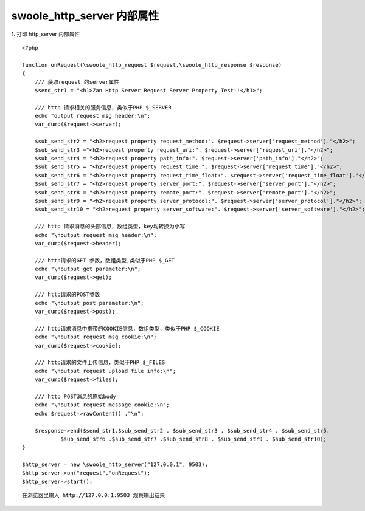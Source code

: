 swoole_http_server 内部属性
=====================================

1. 打印 http_server 内部属性
::

    <?php

    function onRequest(\swoole_http_request $request,\swoole_http_response $response)
    {
        /// 获取request 的server属性 
        $send_str1 = "<h1>Zan Http Server Request Server Property Test!!</h1>";
        
        /// http 请求相关的服务信息，类似于PHP $_SERVER
        echo "output request msg header:\n";
        var_dump($request->server);
        
        $sub_send_str2 = "<h2>request property request_method:". $request->server['request_method']."</h2>";
        $sub_send_str3 ="<h2>request property request_uri:". $request->server['request_uri']."</h2>";
        $sub_send_str4 = "<h2>request property path_info:". $request->server['path_info']."</h2>";
        $sub_send_str5 = "<h2>request property request_time:". $request->server['request_time']."</h2>";
        $sub_send_str6 = "<h2>request property request_time_float:". $request->server['request_time_float']."</h2>";
        $sub_send_str7 = "<h2>request property server_port:". $request->server['server_port']."</h2>";
        $sub_send_str8 = "<h2>request property remote_port:". $request->server['remote_port']."</h2>";
        $sub_send_str9 = "<h2>request property server_protocol:". $request->server['server_protocol']."</h2>";
        $sub_send_str10 = "<h2>request property server_software:". $request->server['server_software']."</h2>";

        /// http 请求消息的头部信息，数组类型，key均转换为小写
        echo "\noutput request msg header:\n";
        var_dump($request->header);

        /// http请求的GET 参数，数组类型,类似于PHP $_GET
        echo "\noutput get parameter:\n";
        var_dump($request->get);
        
        /// http请求的POST参数
        echo "\noutput post parameter:\n";
        var_dump($request->post);
        
        /// http请求消息中携带的COOKIE信息，数组类型，类似于PHP $_COOKIE
        echo "\noutput request msg cookie:\n";
        var_dump($request->cookie);
        
        /// http请求的文件上传信息，类似于PHP $_FILES 
        echo "\noutput request upload file info:\n";
        var_dump($request->files);

        /// http POST消息的原始body
        echo "\noutput request message cookie:\n";
        echo $request->rawContent() ."\n";

        $response->end($send_str1.$sub_send_str2 . $sub_send_str3 . $sub_send_str4 . $sub_send_str5.
                $sub_send_str6 .$sub_send_str7 .$sub_send_str8 . $sub_send_str9 . $sub_send_str10);
    }

    $http_server = new \swoole_http_server("127.0.0.1", 9503);
    $http_server->on("request","onRequest");
    $http_server->start();

::

    在浏览器里输入 http://127.0.0.1:9503 观察输出结果
    


